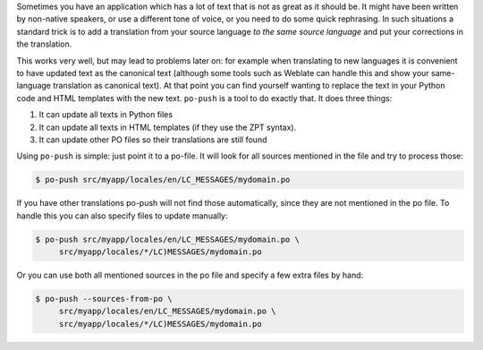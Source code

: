 Sometimes you have an application which has a lot of text that is not as great
as it should be. It might have been written by non-native speakers, or use a
different tone of voice, or you need to do some quick rephrasing. In such
situations a standard trick is to add a translation from your source language
*to the same source language* and put your corrections in the translation.

This works very well, but may lead to problems later on: for example when translating to new
languages it is convenient to have updated text as the canonical text (although
some tools such as Weblate can handle this and show your same-language
translation as canonical text). At that point you can find yourself wanting
to replace the text in your Python code and HTML templates with the new text.
``po-push`` is a tool to do exactly that. It does three things:

1. It can update all texts in Python files
2. It can update all texts in HTML templates (if they use the ZPT syntax).
3. It can update other PO files so their translations are still found

Using ``po-push`` is simple: just point it to a po-file. It will look for all
sources mentioned in the file and try to process those:

.. code-block:: shell

   $ po-push src/myapp/locales/en/LC_MESSAGES/mydomain.po

If you have other translations po-push will not find those automatically, since
they are not mentioned in the po file. To handle this you can also specify files
to update manually:

.. code-block:: shell

   $ po-push src/myapp/locales/en/LC_MESSAGES/mydomain.po \
        src/myapp/locales/*/LC)MESSAGES/mydomain.po

Or you can use both all mentioned sources in the po file and specify a few extra
files by hand:

.. code-block:: shell

   $ po-push --sources-from-po \
        src/myapp/locales/en/LC_MESSAGES/mydomain.po \
        src/myapp/locales/*/LC)MESSAGES/mydomain.po
